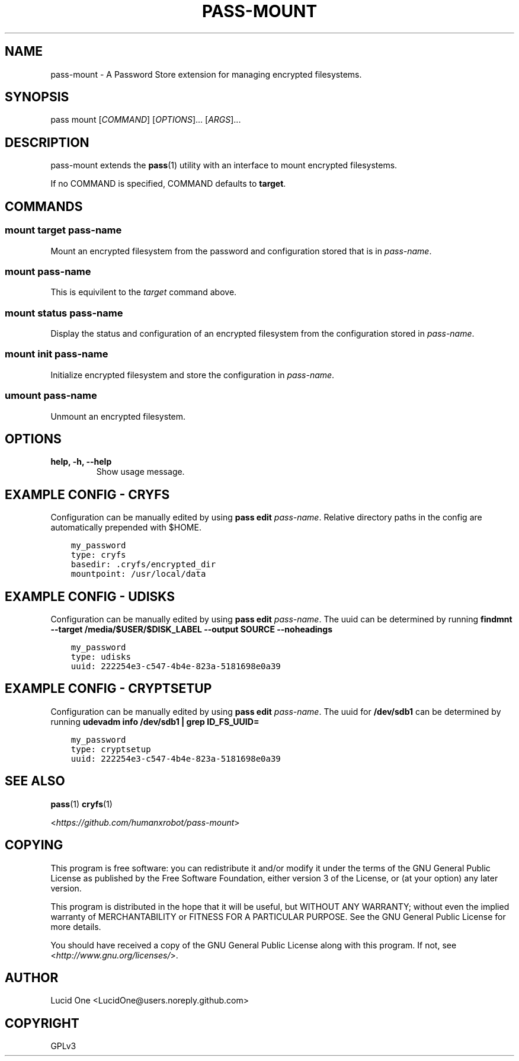 .\" Man page generated from reStructuredText.
.
.TH PASS-MOUNT 1 "2023-03-27" "0.2.1" "Password Store Extension"
.SH NAME
pass-mount \- A Password Store extension for managing encrypted filesystems.
.
.nr rst2man-indent-level 0
.
.de1 rstReportMargin
\\$1 \\n[an-margin]
level \\n[rst2man-indent-level]
level margin: \\n[rst2man-indent\\n[rst2man-indent-level]]
-
\\n[rst2man-indent0]
\\n[rst2man-indent1]
\\n[rst2man-indent2]
..
.de1 INDENT
.\" .rstReportMargin pre:
. RS \\$1
. nr rst2man-indent\\n[rst2man-indent-level] \\n[an-margin]
. nr rst2man-indent-level +1
.\" .rstReportMargin post:
..
.de UNINDENT
. RE
.\" indent \\n[an-margin]
.\" old: \\n[rst2man-indent\\n[rst2man-indent-level]]
.nr rst2man-indent-level -1
.\" new: \\n[rst2man-indent\\n[rst2man-indent-level]]
.in \\n[rst2man-indent\\n[rst2man-indent-level]]u
..
.SH SYNOPSIS
.sp
pass mount [\fICOMMAND\fP] [\fIOPTIONS\fP]... [\fIARGS\fP]...
.SH DESCRIPTION
.sp
pass\-mount extends the \fBpass\fP(1) utility with an interface to mount
encrypted filesystems.
.sp
If no COMMAND is specified, COMMAND defaults to \fBtarget\fP\&.
.SH COMMANDS
.SS mount target \fIpass\-name\fP
.sp
Mount an encrypted filesystem from the password and configuration stored that
is in \fIpass\-name\fP\&.
.SS mount \fIpass\-name\fP
.sp
This is equivilent to the \fItarget\fP command above.
.SS mount status \fIpass\-name\fP
.sp
Display the status and configuration of an encrypted filesystem from the
configuration stored in \fIpass\-name\fP\&.
.SS mount init \fIpass\-name\fP
.sp
Initialize encrypted filesystem and store the configuration in \fIpass\-name\fP\&.
.SS umount \fIpass\-name\fP
.sp
Unmount an encrypted filesystem.
.SH OPTIONS
.INDENT 0.0
.TP
.B help, \-h, \-\-help
Show usage message.
.UNINDENT
.SH EXAMPLE CONFIG - CRYFS
.sp
Configuration can be manually edited by using \fBpass edit\fP \fIpass\-name\fP\&.
Relative directory paths in the config are automatically prepended with $HOME.
.INDENT 0.0
.INDENT 3.5
.sp
.nf
.ft C
my_password
type: cryfs
basedir: .cryfs/encrypted_dir
mountpoint: /usr/local/data
.ft P
.fi
.UNINDENT
.UNINDENT
.SH EXAMPLE CONFIG - UDISKS
.sp
Configuration can be manually edited by using \fBpass edit\fP \fIpass\-name\fP\&.
The uuid can be determined by running
\fBfindmnt \-\-target /media/$USER/$DISK_LABEL \-\-output SOURCE \-\-noheadings\fP
.INDENT 0.0
.INDENT 3.5
.sp
.nf
.ft C
my_password
type: udisks
uuid: 222254e3\-c547\-4b4e\-823a\-5181698e0a39
.ft P
.fi
.UNINDENT
.UNINDENT
.SH EXAMPLE CONFIG - CRYPTSETUP
.sp
Configuration can be manually edited by using \fBpass edit\fP \fIpass\-name\fP\&.
The uuid for \fB/dev/sdb1\fP can be determined by running
\fBudevadm info /dev/sdb1 | grep ID_FS_UUID=\fP
.INDENT 0.0
.INDENT 3.5
.sp
.nf
.ft C
my_password
type: cryptsetup
uuid: 222254e3\-c547\-4b4e\-823a\-5181698e0a39
.ft P
.fi
.UNINDENT
.UNINDENT
.SH SEE ALSO
.sp
\fBpass\fP(1)
\fBcryfs\fP(1)
.sp
<\fI\%https://github.com/humanxrobot/pass\-mount\fP>
.SH COPYING
.sp
This program is free software: you can redistribute it and/or modify
it under the terms of the GNU General Public License as published by
the Free Software Foundation, either version 3 of the License, or
(at your option) any later version.
.sp
This program is distributed in the hope that it will be useful,
but WITHOUT ANY WARRANTY; without even the implied warranty of
MERCHANTABILITY or FITNESS FOR A PARTICULAR PURPOSE.  See the
GNU General Public License for more details.
.sp
You should have received a copy of the GNU General Public License
along with this program.  If not, see <\fI\%http://www.gnu.org/licenses/\fP>.
.SH AUTHOR
Lucid One <LucidOne@users.noreply.github.com>
.SH COPYRIGHT
GPLv3
.\" Generated by docutils manpage writer.
.
